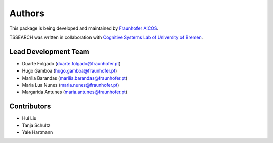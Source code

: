 Authors
==========
This package is being developed and maintained by `Fraunhofer AICOS <https://www.aicos.fraunhofer.pt/en/home.html>`_.

.. image:: imgs/fhp_logo.png
    :align: center
    :scale: 25 %
    :alt: FhP-AICOS

TSSEARCH was written in collaboration with `Cognitive Systems Lab of University of Bremen <https://www.uni-bremen.de/csl/>`_.

Lead Development Team
---------------------

- Duarte Folgado (`duarte.folgado@fraunhofer.pt <duarte.folgado@fraunhofer.pt>`_)
- Hugo Gamboa (`hugo.gamboa@fraunhofer.pt <hugo.gamboa@fraunhofer.pt>`_)
- Marília Barandas  (`marilia.barandas@fraunhofer.pt <marilia.barandas@fraunhofer.pt>`_)
- Maria Lua Nunes (`maria.nunes@fraunhofer.pt <maria.nunes@fraunhofer.pt>`_)
- Margarida Antunes (`maria.antunes@fraunhofer.pt <maria.antunes@fraunhofer.pt>`_)


Contributors
------------
- Hui Liu
- Tanja Schultz
- Yale Hartmann
